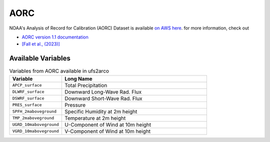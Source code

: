 .. _aorc:

AORC
####

NOAA's Analysis of Record for Calibration (AORC) Dataset
is available
`on AWS here <https://aws.amazon.com/marketplace/pp/prodview-m2sp7gsk5ts6s>`_.
for more information, check out

* `AORC version 1.1 documentation <https://www.weather.gov/media/owp/operations/aorc_v1_1_methods.pdf>`_
* `[Fall et al., (2023)] <https://onlinelibrary.wiley.com/doi/10.1111/1752-1688.13143>`_

Available Variables
-------------------


.. list-table:: Variables from AORC available in ufs2arco
   :widths: 18 50
   :header-rows: 1

   * - Variable
     - Long Name
   * - ``APCP_surface``
     - Total Precipitation
   * - ``DLWRF_surface``
     - Downward Long-Wave Rad. Flux
   * - ``DSWRF_surface``
     - Downward Short-Wave Rad. Flux
   * - ``PRES_surface``
     - Pressure
   * - ``SPFH_2maboveground``
     - Specific Humidity at 2m height
   * - ``TMP_2maboveground``
     - Temperature at 2m height
   * - ``UGRD_10maboveground``
     - U-Component of Wind at 10m height
   * - ``VGRD_10maboveground``
     - V-Component of Wind at 10m height
